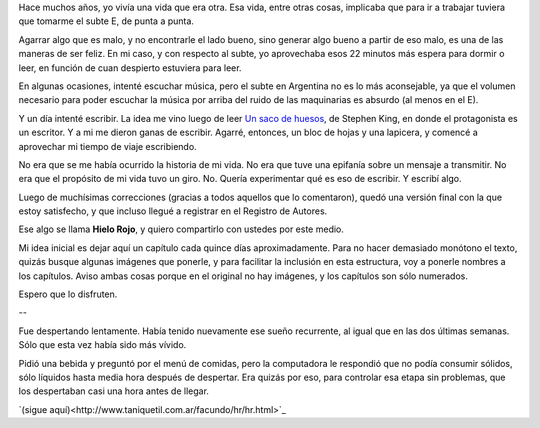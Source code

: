 .. title: Hielo Rojo
.. date: 2008-01-25 21:58:29
.. tags: hielo rojo, historia, libro, escritura

Hace muchos años, yo vivía una vida que era otra. Esa vida, entre otras cosas, implicaba que para ir a trabajar tuviera que tomarme el subte E, de punta a punta.

Agarrar algo que es malo, y no encontrarle el lado bueno, sino generar algo bueno a partir de eso malo, es una de las maneras de ser feliz. En mi caso, y con respecto al subte, yo aprovechaba esos 22 minutos más espera para dormir o leer, en función de cuan despierto estuviera para leer.

En algunas ocasiones, intenté escuchar música, pero el subte en Argentina no es lo más aconsejable, ya que el volumen necesario para poder escuchar la música por arriba del ruido de las maquinarias es absurdo (al menos en el E).

Y un día intenté escribir. La idea me vino luego de leer `Un saco de huesos <http://es.wikipedia.org/wiki/Un_saco_de_huesos/>`_, de Stephen King, en donde el protagonista es un escritor. Y a mi me dieron ganas de escribir. Agarré, entonces, un bloc de hojas y una lapicera, y comencé a aprovechar mi tiempo de viaje escribiendo.

No era que se me había ocurrido la historia de mi vida. No era que tuve una epifanía sobre un mensaje a transmitir. No era que el propósito de mi vida tuvo un giro. No. Quería experimentar qué es eso de escribir. Y escribí algo.

Luego de muchísimas correcciones (gracias a todos aquellos que lo comentaron), quedó una versión final con la que estoy satisfecho, y que incluso llegué a registrar en el Registro de Autores.

Ese algo se llama **Hielo Rojo**, y quiero compartirlo con ustedes por este medio.

Mi idea inicial es dejar aquí un capítulo cada quince días aproximadamente. Para no hacer demasiado monótono el texto, quizás busque algunas imágenes que ponerle, y para facilitar la inclusión en esta estructura, voy a ponerle nombres a los capítulos. Aviso ambas cosas porque en el original no hay imágenes, y los capítulos son sólo numerados.

Espero que lo disfruten.

--

Fue despertando lentamente. Había tenido nuevamente ese sueño recurrente, al igual que en las dos últimas semanas. Sólo que esta vez había sido más vívido.

Pidió una bebida y preguntó por el menú de comidas, pero la computadora le respondió que no podía consumir sólidos, sólo líquidos hasta media hora después de despertar. Era quizás por eso, para controlar esa etapa sin problemas, que los despertaban casi una hora antes de llegar.

`(sigue aquí)<http://www.taniquetil.com.ar/facundo/hr/hr.html>`_
